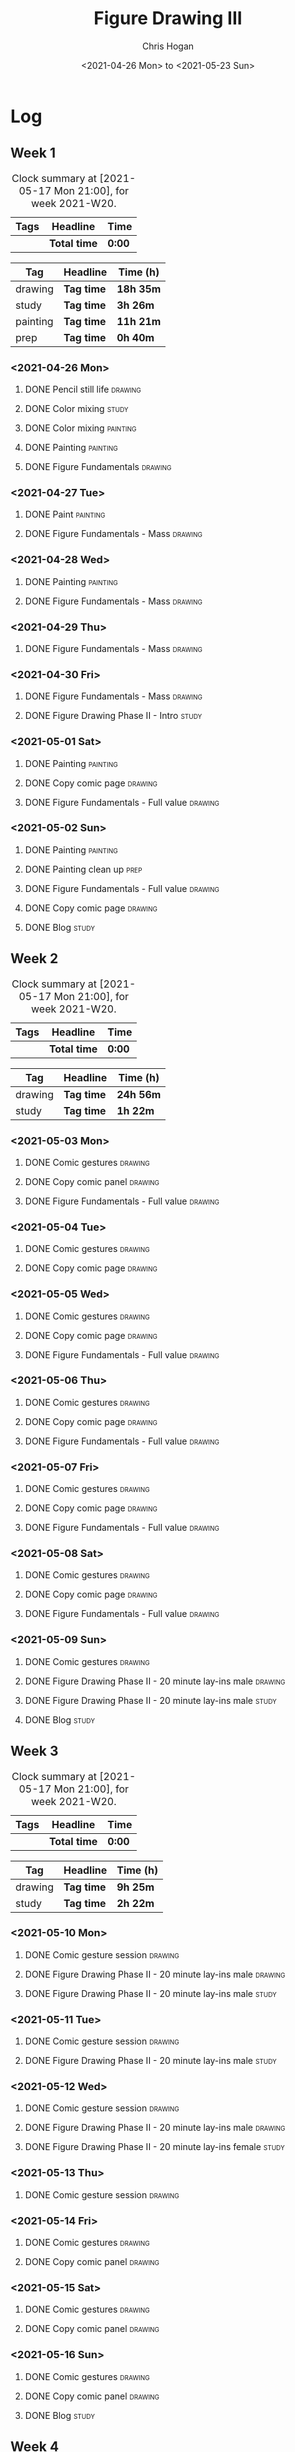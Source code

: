#+TITLE: Figure Drawing III
#+AUTHOR: Chris Hogan
#+DATE: <2021-04-26 Mon> to <2021-05-23 Sun>

* Log
** Week 1
  #+BEGIN: clocktable :scope subtree :maxlevel 6 :block thisweek :tags t
  #+CAPTION: Clock summary at [2021-05-17 Mon 21:00], for week 2021-W20.
  | Tags | Headline     | Time   |
  |------+--------------+--------|
  |      | *Total time* | *0:00* |
  #+END:
  
#+BEGIN: clocktable-by-tag :scope subtree :maxlevel 6 :match ("drawing" "study" "painting" "prep")
| Tag      | Headline   | Time (h)  |
|----------+------------+-----------|
| drawing  | *Tag time* | *18h 35m* |
|----------+------------+-----------|
| study    | *Tag time* | *3h 26m*  |
|----------+------------+-----------|
| painting | *Tag time* | *11h 21m* |
|----------+------------+-----------|
| prep     | *Tag time* | *0h 40m*  |

#+END:
*** <2021-04-26 Mon>
**** DONE Pencil still life                                         :drawing:
     :LOGBOOK:
     CLOCK: [2021-04-26 Mon 08:45]--[2021-04-26 Mon 09:48] =>  1:03
     :END:
**** DONE Color mixing                                                :study:
     :LOGBOOK:
     CLOCK: [2021-04-26 Mon 17:49]--[2021-04-26 Mon 18:03] =>  0:14
     CLOCK: [2021-04-26 Mon 13:27]--[2021-04-26 Mon 13:42] =>  0:15
     CLOCK: [2021-04-26 Mon 09:48]--[2021-04-26 Mon 11:36] =>  1:48
     :END:
**** DONE Color mixing                                             :painting:
     :LOGBOOK:
     CLOCK: [2021-04-26 Mon 13:42]--[2021-04-26 Mon 16:01] =>  2:19
     :END:
**** DONE Painting                                                 :painting:
     :LOGBOOK:
     CLOCK: [2021-04-26 Mon 18:03]--[2021-04-26 Mon 20:10] =>  2:07
     :END:
**** DONE Figure Fundamentals                                       :drawing:
     :LOGBOOK:
     CLOCK: [2021-04-26 Mon 20:11]--[2021-04-26 Mon 21:11] =>  1:00
     :END:
*** <2021-04-27 Tue>
**** DONE Paint                                                    :painting:
     :LOGBOOK:
     CLOCK: [2021-04-27 Tue 18:15]--[2021-04-27 Tue 19:52] =>  1:37
     :END:
**** DONE Figure Fundamentals - Mass                                :drawing:
     :LOGBOOK:
     CLOCK: [2021-04-27 Tue 21:00]--[2021-04-27 Tue 21:25] =>  0:25
     CLOCK: [2021-04-27 Tue 19:52]--[2021-04-27 Tue 20:49] =>  0:57
     :END:
*** <2021-04-28 Wed>
**** DONE Painting                                                 :painting:
     :LOGBOOK:
     CLOCK: [2021-04-28 Wed 18:03]--[2021-04-28 Wed 19:43] =>  1:40
     :END:
**** DONE Figure Fundamentals - Mass                                :drawing:
     :LOGBOOK:
     CLOCK: [2021-04-28 Wed 19:43]--[2021-04-28 Wed 21:28] =>  1:45
     :END:
*** <2021-04-29 Thu>
**** DONE Figure Fundamentals - Mass                                :drawing:
     :LOGBOOK:
     CLOCK: [2021-04-29 Thu 18:59]--[2021-04-29 Thu 21:20] =>  2:21
     :END:
*** <2021-04-30 Fri>
**** DONE Figure Fundamentals - Mass                                :drawing:
     :LOGBOOK:
     CLOCK: [2021-04-30 Fri 17:51]--[2021-04-30 Fri 20:52] =>  3:01
     :END:
**** DONE Figure Drawing Phase II - Intro                             :study:
     :LOGBOOK:
     CLOCK: [2021-04-30 Fri 22:00]--[2021-04-30 Fri 22:30] =>  0:30
     :END:
*** <2021-05-01 Sat>
**** DONE Painting                                                 :painting:
     :LOGBOOK:
     CLOCK: [2021-05-01 Sat 08:42]--[2021-05-01 Sat 10:57] =>  2:15
     :END:
**** DONE Copy comic page                                           :drawing:
     :LOGBOOK:
     CLOCK: [2021-05-01 Sat 18:04]--[2021-05-01 Sat 19:04] =>  1:00
     CLOCK: [2021-05-01 Sat 11:00]--[2021-05-01 Sat 11:41] =>  0:41
     :END:
**** DONE Figure Fundamentals - Full value                          :drawing:
     :LOGBOOK:
     CLOCK: [2021-05-01 Sat 19:04]--[2021-05-01 Sat 21:01] =>  1:57
     :END:
*** <2021-05-02 Sun>
**** DONE Painting                                                 :painting:
     :LOGBOOK:
     CLOCK: [2021-05-02 Sun 09:01]--[2021-05-02 Sun 10:24] =>  1:23
     :END:
**** DONE Painting clean up                                            :prep:
     :LOGBOOK:
     CLOCK: [2021-05-02 Sun 10:24]--[2021-05-02 Sun 11:04] =>  0:40
     :END:
**** DONE Figure Fundamentals - Full value                          :drawing:
     :LOGBOOK:
     CLOCK: [2021-05-02 Sun 13:02]--[2021-05-02 Sun 15:00] =>  1:58
     CLOCK: [2021-05-02 Sun 11:04]--[2021-05-02 Sun 12:00] =>  0:56
     :END:
**** DONE Copy comic page                                           :drawing:
     :LOGBOOK:
     CLOCK: [2021-05-02 Sun 17:11]--[2021-05-02 Sun 18:42] =>  1:31
     :END:
**** DONE Blog                                                        :study:
     :LOGBOOK:
     CLOCK: [2021-05-02 Sun 18:42]--[2021-05-02 Sun 19:21] =>  0:39
     :END:
** Week 2
  #+BEGIN: clocktable :scope subtree :maxlevel 6 :block thisweek :tags t
  #+CAPTION: Clock summary at [2021-05-17 Mon 21:00], for week 2021-W20.
  | Tags | Headline     | Time   |
  |------+--------------+--------|
  |      | *Total time* | *0:00* |
  #+END:
 
#+BEGIN: clocktable-by-tag :scope subtree :maxlevel 6 :match ("drawing" "study")
| Tag     | Headline   | Time (h)  |
|---------+------------+-----------|
| drawing | *Tag time* | *24h 56m* |
|---------+------------+-----------|
| study   | *Tag time* | *1h 22m*  |

#+END:
*** <2021-05-03 Mon>
**** DONE Comic gestures                                            :drawing:
     :LOGBOOK:
     CLOCK: [2021-05-03 Mon 08:48]--[2021-05-03 Mon 09:29] =>  0:41
     :END:
**** DONE Copy comic panel                                          :drawing:
     :LOGBOOK:
     CLOCK: [2021-05-03 Mon 18:17]--[2021-05-03 Mon 19:12] =>  0:55
     CLOCK: [2021-05-03 Mon 09:29]--[2021-05-03 Mon 11:42] =>  2:13
     :END:
**** DONE Figure Fundamentals - Full value                          :drawing:
     :LOGBOOK:
     CLOCK: [2021-05-03 Mon 19:22]--[2021-05-03 Mon 21:28] =>  2:06
     CLOCK: [2021-05-03 Mon 13:29]--[2021-05-03 Mon 15:53] =>  2:24
     :END:
*** <2021-05-04 Tue>
**** DONE Comic gestures                                            :drawing:
     :LOGBOOK:
     CLOCK: [2021-05-04 Tue 18:20]--[2021-05-04 Tue 19:01] =>  0:41
     :END:
**** DONE Copy comic page                                           :drawing:
     :LOGBOOK:
     CLOCK: [2021-05-04 Tue 19:01]--[2021-05-04 Tue 20:40] =>  1:39
     :END:
*** <2021-05-05 Wed>
**** DONE Comic gestures                                            :drawing:
     :LOGBOOK:
     CLOCK: [2021-05-05 Wed 18:06]--[2021-05-05 Wed 18:45] =>  0:39
     :END:
**** DONE Copy comic page                                           :drawing:
     :LOGBOOK:
     CLOCK: [2021-05-05 Wed 18:45]--[2021-05-05 Wed 20:05] =>  1:20
     :END:
**** DONE Figure Fundamentals - Full value                          :drawing:
     :LOGBOOK:
     CLOCK: [2021-05-05 Wed 20:06]--[2021-05-05 Wed 21:20] =>  1:14
     :END:
*** <2021-05-06 Thu>
**** DONE Comic gestures                                            :drawing:
     :LOGBOOK:
     CLOCK: [2021-05-06 Thu 18:10]--[2021-05-06 Thu 18:46] =>  0:36
     :END:
**** DONE Copy comic page                                           :drawing:
     :LOGBOOK:
     CLOCK: [2021-05-06 Thu 18:46]--[2021-05-06 Thu 19:46] =>  1:00
     :END:
**** DONE Figure Fundamentals - Full value                          :drawing:
     :LOGBOOK:
     CLOCK: [2021-05-06 Thu 19:46]--[2021-05-06 Thu 21:09] =>  1:23
     :END:
*** <2021-05-07 Fri>
**** DONE Comic gestures                                            :drawing:
     :LOGBOOK:
     CLOCK: [2021-05-07 Fri 17:53]--[2021-05-07 Fri 18:30] =>  0:37
     :END:
**** DONE Copy comic page                                           :drawing:
     :LOGBOOK:
     CLOCK: [2021-05-07 Fri 18:30]--[2021-05-07 Fri 19:03] =>  0:33
     :END:
**** DONE Figure Fundamentals - Full value                          :drawing:
     :LOGBOOK:
     CLOCK: [2021-05-07 Fri 19:03]--[2021-05-07 Fri 19:57] =>  0:54
     :END:
*** <2021-05-08 Sat>
**** DONE Comic gestures                                            :drawing:
     :LOGBOOK:
     CLOCK: [2021-05-08 Sat 09:04]--[2021-05-08 Sat 09:51] =>  0:47
     :END:
**** DONE Copy comic page                                           :drawing:
     :LOGBOOK:
     CLOCK: [2021-05-08 Sat 09:51]--[2021-05-08 Sat 11:25] =>  1:34
     :END:
**** DONE Figure Fundamentals - Full value                          :drawing:
     :LOGBOOK:
     CLOCK: [2021-05-08 Sat 14:39]--[2021-05-08 Sat 15:43] =>  1:04
     CLOCK: [2021-05-08 Sat 11:25]--[2021-05-08 Sat 11:57] =>  0:32
     :END:
*** <2021-05-09 Sun>
**** DONE Comic gestures                                            :drawing:
     :LOGBOOK:
     CLOCK: [2021-05-09 Sun 10:00]--[2021-05-09 Sun 10:44] =>  0:44
     :END:
**** DONE Figure Drawing Phase II - 20 minute lay-ins male          :drawing:
     :LOGBOOK:
     CLOCK: [2021-05-09 Sun 18:14]--[2021-05-09 Sun 18:48] =>  0:34
     CLOCK: [2021-05-09 Sun 14:20]--[2021-05-09 Sun 14:50] =>  0:30
     CLOCK: [2021-05-09 Sun 10:44]--[2021-05-09 Sun 11:00] =>  0:16
     :END:
**** DONE Figure Drawing Phase II - 20 minute lay-ins male            :study:
     :LOGBOOK:
     CLOCK: [2021-05-09 Sun 22:00]--[2021-05-09 Sun 22:20] =>  0:20
     CLOCK: [2021-05-09 Sun 11:01]--[2021-05-09 Sun 11:34] =>  0:33
     :END:
**** DONE Blog :study:
     :LOGBOOK:
     CLOCK: [2021-05-09 Sun 19:28]--[2021-05-09 Sun 19:57] =>  0:29
     :END:
** Week 3
  #+BEGIN: clocktable :scope subtree :maxlevel 6 :block thisweek :tags t
  #+CAPTION: Clock summary at [2021-05-17 Mon 21:00], for week 2021-W20.
  | Tags | Headline     | Time   |
  |------+--------------+--------|
  |      | *Total time* | *0:00* |
  #+END:
 
#+BEGIN: clocktable-by-tag :scope subtree :maxlevel 6 :match ("drawing" "study")
| Tag     | Headline   | Time (h) |
|---------+------------+----------|
| drawing | *Tag time* | *9h 25m* |
|---------+------------+----------|
| study   | *Tag time* | *2h 22m* |

#+END:
*** <2021-05-10 Mon>
**** DONE Comic gesture session                                     :drawing:
     :LOGBOOK:
     CLOCK: [2021-05-10 Mon 10:18]--[2021-05-10 Mon 10:54] =>  0:36
     :END:
**** DONE Figure Drawing Phase II - 20 minute lay-ins male          :drawing:
     :LOGBOOK:
     CLOCK: [2021-05-10 Mon 18:02]--[2021-05-10 Mon 19:04] =>  1:02
     CLOCK: [2021-05-10 Mon 10:54]--[2021-05-10 Mon 11:22] =>  0:28
     :END:
**** DONE Figure Drawing Phase II - 20 minute lay-ins male            :study:
     :LOGBOOK:
     CLOCK: [2021-05-10 Mon 22:00]--[2021-05-10 Mon 22:20] =>  0:20
     CLOCK: [2021-05-10 Mon 19:04]--[2021-05-10 Mon 19:58] =>  0:54
     :END:
*** <2021-05-11 Tue>
**** DONE Comic gesture session                                     :drawing:
     :LOGBOOK:
     CLOCK: [2021-05-11 Tue 18:23]--[2021-05-11 Tue 18:58] =>  0:35
     :END:
**** DONE Figure Drawing Phase II - 20 minute lay-ins male            :study:
     :LOGBOOK:
     CLOCK: [2021-05-11 Tue 20:45]--[2021-05-11 Tue 20:57] =>  0:12
     :END:
*** <2021-05-12 Wed>
**** DONE Comic gesture session                                     :drawing:
     :LOGBOOK:
     CLOCK: [2021-05-12 Wed 18:19]--[2021-05-12 Wed 18:51] =>  0:32
     :END:
**** DONE Figure Drawing Phase II - 20 minute lay-ins male          :drawing:
     :LOGBOOK:
     CLOCK: [2021-05-12 Wed 18:52]--[2021-05-12 Wed 19:28] =>  0:36
     :END:
**** DONE Figure Drawing Phase II - 20 minute lay-ins female          :study:
     :LOGBOOK:
     CLOCK: [2021-05-12 Wed 20:15]--[2021-05-12 Wed 20:41] =>  0:26
     :END:
*** <2021-05-13 Thu>
**** DONE Comic gesture session                                     :drawing:
     :LOGBOOK:
     CLOCK: [2021-05-13 Thu 18:13]--[2021-05-13 Thu 18:52] =>  0:39
     :END:
*** <2021-05-14 Fri>
**** DONE Comic gestures                                            :drawing:
     :LOGBOOK:
     CLOCK: [2021-05-14 Fri 19:04]--[2021-05-14 Fri 19:40] =>  0:36
     :END:
**** DONE Copy comic panel                                          :drawing:
     :LOGBOOK:
     CLOCK: [2021-05-14 Fri 19:40]--[2021-05-14 Fri 20:50] =>  1:10
     :END:
*** <2021-05-15 Sat>
**** DONE Comic gestures                                            :drawing:
     :LOGBOOK:
     CLOCK: [2021-05-15 Sat 09:01]--[2021-05-15 Sat 09:40] =>  0:39
     :END:
**** DONE Copy comic panel                                          :drawing:
     :LOGBOOK:
     CLOCK: [2021-05-15 Sat 09:40]--[2021-05-15 Sat 11:02] =>  1:22
     :END:
*** <2021-05-16 Sun>
**** DONE Comic gestures                                            :drawing:
     :LOGBOOK:
     CLOCK: [2021-05-16 Sun 18:32]--[2021-05-16 Sun 19:08] =>  0:36
     :END:
**** DONE Copy comic panel                                          :drawing:
     :LOGBOOK:
     CLOCK: [2021-05-16 Sun 19:08]--[2021-05-16 Sun 19:42] =>  0:34
     :END:
**** DONE Blog                                                        :study:
     :LOGBOOK:
     CLOCK: [2021-05-16 Sun 19:38]--[2021-05-16 Sun 20:08] =>  0:30
     :END:

** Week 4
#+BEGIN: clocktable :scope subtree :maxlevel 6 :block thisweek :tags t
#+CAPTION: Clock summary at [2021-05-17 Mon 21:00], for week 2021-W20.
| Tags    | Headline                                       | Time   |      |      |      |
|---------+------------------------------------------------+--------+------+------+------|
|         | *Total time*                                   | *2:56* |      |      |      |
|---------+------------------------------------------------+--------+------+------+------|
|         | \_  Week 4                                     |        | 2:56 |      |      |
|         | \_    <2021-05-17 Mon>                         |        |      | 2:56 |      |
| drawing | \_      Comic gestures                         |        |      |      | 0:43 |
| drawing | \_      Figure Drawing Phase II - 20 minute... |        |      |      | 1:11 |
| drawing | \_      Copy comic page                        |        |      |      | 1:02 |
#+END:

#+BEGIN: clocktable-by-tag :scope subtree :maxlevel 6 :match ("drawing" "study")
| Tag     | Headline   | Time (h) |
|---------+------------+----------|
| drawing | *Tag time* | *2h 56m* |
|---------+------------+----------|
| study   | *Tag time* | *0h 0m*  |

#+END:

*** <2021-05-17 Mon>
**** DONE Comic gestures                                            :drawing:
     :LOGBOOK:
     CLOCK: [2021-05-17 Mon 18:03]--[2021-05-17 Mon 18:46] =>  0:43
     :END:
**** DONE Figure Drawing Phase II - 20 minute male lay-in           :drawing:
     :LOGBOOK:
     CLOCK: [2021-05-17 Mon 18:47]--[2021-05-17 Mon 19:58] =>  1:11
     :END:
**** DONE Copy comic page                                           :drawing:
     :LOGBOOK:
     CLOCK: [2021-05-17 Mon 19:58]--[2021-05-17 Mon 21:00] =>  1:02
     :END:
